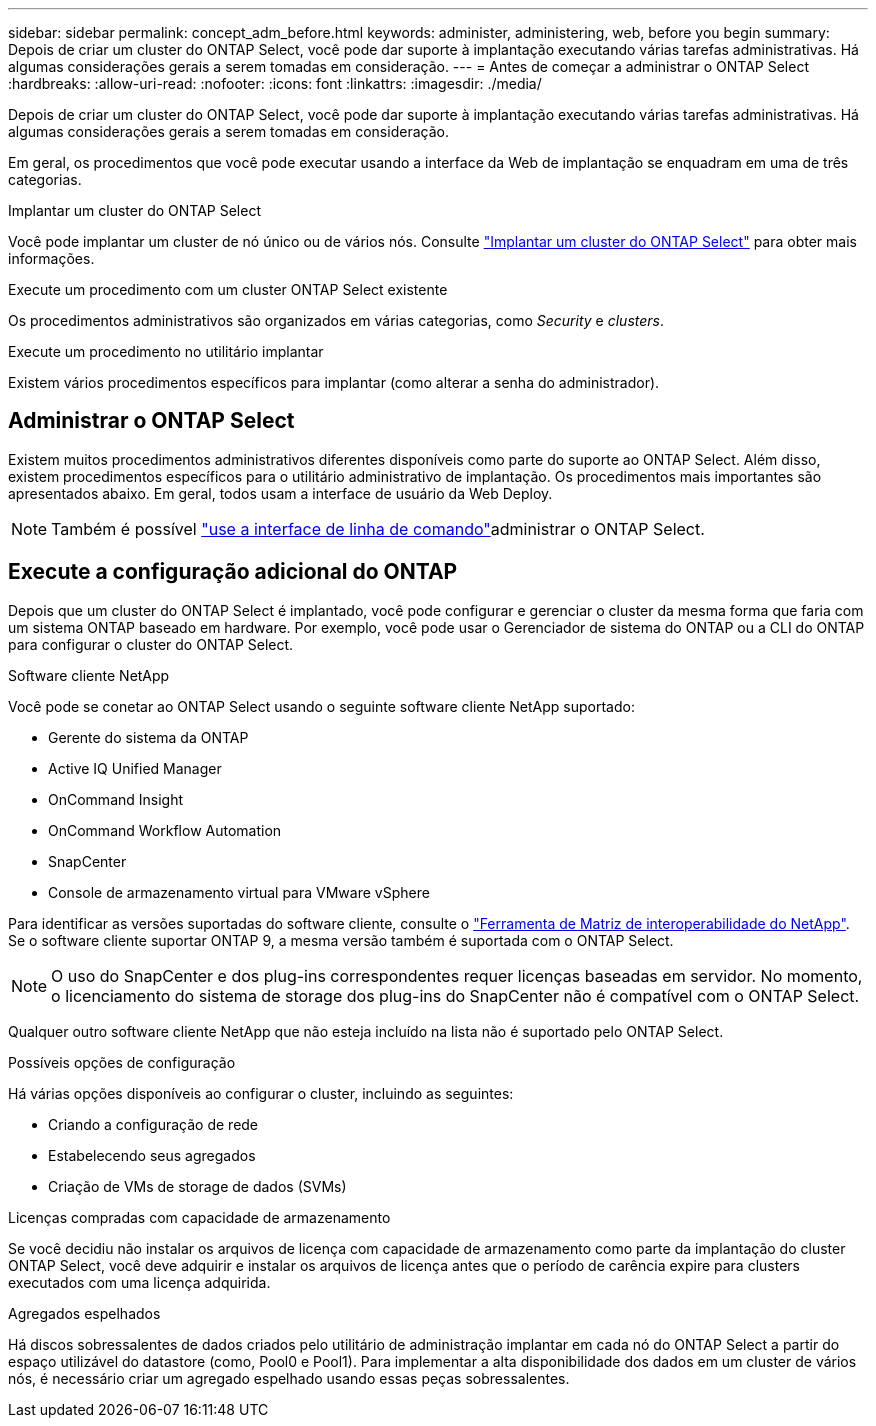 ---
sidebar: sidebar 
permalink: concept_adm_before.html 
keywords: administer, administering, web, before you begin 
summary: Depois de criar um cluster do ONTAP Select, você pode dar suporte à implantação executando várias tarefas administrativas. Há algumas considerações gerais a serem tomadas em consideração. 
---
= Antes de começar a administrar o ONTAP Select
:hardbreaks:
:allow-uri-read: 
:nofooter: 
:icons: font
:linkattrs: 
:imagesdir: ./media/


[role="lead"]
Depois de criar um cluster do ONTAP Select, você pode dar suporte à implantação executando várias tarefas administrativas. Há algumas considerações gerais a serem tomadas em consideração.

Em geral, os procedimentos que você pode executar usando a interface da Web de implantação se enquadram em uma de três categorias.

.Implantar um cluster do ONTAP Select
Você pode implantar um cluster de nó único ou de vários nós. Consulte link:task_deploy_cluster.html["Implantar um cluster do ONTAP Select"] para obter mais informações.

.Execute um procedimento com um cluster ONTAP Select existente
Os procedimentos administrativos são organizados em várias categorias, como _Security_ e _clusters_.

.Execute um procedimento no utilitário implantar
Existem vários procedimentos específicos para implantar (como alterar a senha do administrador).



== Administrar o ONTAP Select

Existem muitos procedimentos administrativos diferentes disponíveis como parte do suporte ao ONTAP Select. Além disso, existem procedimentos específicos para o utilitário administrativo de implantação. Os procedimentos mais importantes são apresentados abaixo. Em geral, todos usam a interface de usuário da Web Deploy.


NOTE: Também é possível link:https://docs.netapp.com/us-en/ontap-select/task_cli_signing_in.html["use a interface de linha de comando"]administrar o ONTAP Select.



== Execute a configuração adicional do ONTAP

Depois que um cluster do ONTAP Select é implantado, você pode configurar e gerenciar o cluster da mesma forma que faria com um sistema ONTAP baseado em hardware. Por exemplo, você pode usar o Gerenciador de sistema do ONTAP ou a CLI do ONTAP para configurar o cluster do ONTAP Select.

.Software cliente NetApp
Você pode se conetar ao ONTAP Select usando o seguinte software cliente NetApp suportado:

* Gerente do sistema da ONTAP
* Active IQ Unified Manager
* OnCommand Insight
* OnCommand Workflow Automation
* SnapCenter
* Console de armazenamento virtual para VMware vSphere


Para identificar as versões suportadas do software cliente, consulte o link:https://mysupport.netapp.com/matrix/["Ferramenta de Matriz de interoperabilidade do NetApp"^]. Se o software cliente suportar ONTAP 9, a mesma versão também é suportada com o ONTAP Select.


NOTE: O uso do SnapCenter e dos plug-ins correspondentes requer licenças baseadas em servidor. No momento, o licenciamento do sistema de storage dos plug-ins do SnapCenter não é compatível com o ONTAP Select.

Qualquer outro software cliente NetApp que não esteja incluído na lista não é suportado pelo ONTAP Select.

.Possíveis opções de configuração
Há várias opções disponíveis ao configurar o cluster, incluindo as seguintes:

* Criando a configuração de rede
* Estabelecendo seus agregados
* Criação de VMs de storage de dados (SVMs)


.Licenças compradas com capacidade de armazenamento
Se você decidiu não instalar os arquivos de licença com capacidade de armazenamento como parte da implantação do cluster ONTAP Select, você deve adquirir e instalar os arquivos de licença antes que o período de carência expire para clusters executados com uma licença adquirida.

.Agregados espelhados
Há discos sobressalentes de dados criados pelo utilitário de administração implantar em cada nó do ONTAP Select a partir do espaço utilizável do datastore (como, Pool0 e Pool1). Para implementar a alta disponibilidade dos dados em um cluster de vários nós, é necessário criar um agregado espelhado usando essas peças sobressalentes.
